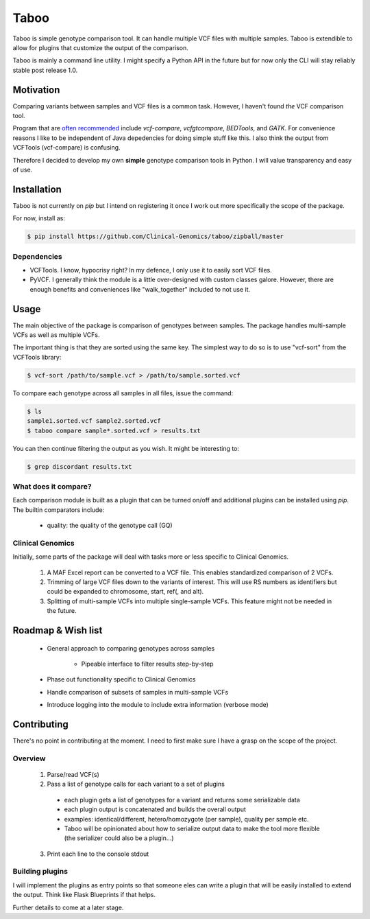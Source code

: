 .. taboo documentation master file, created by
   sphinx-quickstart on Mon Sep 29 02:32:16 2014.
   You can adapt this file completely to your liking, but it should at least
   contain the root `toctree` directive.

Taboo
=======
Taboo is simple genotype comparison tool. It can handle multiple VCF files with multiple samples. Taboo is extendible to allow for plugins that customize the output of the comparison.

Taboo is mainly a command line utility. I might specify a Python API in the future but for now only the CLI will stay reliably stable post release 1.0.


Motivation
------------
Comparing variants between samples and VCF files is a common task. However, I haven't found *the* VCF comparison tool.

Program that are `often recommended <https://www.biostars.org/p/59591/>`_ include *vcf-compare*, *vcfgtcompare*, *BEDTools*, and *GATK*. For convenience reasons I like to be independent of Java depedencies for doing simple stuff like this. I also think the output from VCFTools (vcf-compare) is confusing.

Therefore I decided to develop my own **simple** genotype comparison tools in Python. I will value transparency and easy of use.


Installation
--------------
Taboo is not currently on *pip* but I intend on registering it once I work out more specifically the scope of the package.

For now, install as:

.. code-block:: console

	$ pip install https://github.com/Clinical-Genomics/taboo/zipball/master

Dependencies
~~~~~~~~~~~~~

* VCFTools. I know, hypocrisy right? In my defence, I only use it to easily sort VCF files.

* PyVCF. I generally think the module is a little over-designed with custom classes galore. However, there are enough benefits and conveniences like "walk_together" included to not use it.


Usage
------
The main objective of the package is comparison of genotypes between samples. The package handles multi-sample VCFs as well as multiple VCFs.

The important thing is that they are sorted using the same key. The simplest way to do so is to use "vcf-sort" from the VCFTools library:

.. code-block:: console

	$ vcf-sort /path/to/sample.vcf > /path/to/sample.sorted.vcf

To compare each genotype across all samples in all files, issue the command:

.. code-block:: console

	$ ls
	sample1.sorted.vcf sample2.sorted.vcf
	$ taboo compare sample*.sorted.vcf > results.txt

You can then continue filtering the output as you wish. It might be interesting to:

.. code-block:: console

	$ grep discordant results.txt

What does it compare?
~~~~~~~~~~~~~~~~~~~~~~
Each comparison module is built as a plugin that can be turned on/off and additional plugins can be installed using *pip*. The builtin comparators include:

	- quality: the quality of the genotype call (GQ)

Clinical Genomics
~~~~~~~~~~~~~~~~~~~
Initially, some parts of the package will deal with tasks more or less specific to Clinical Genomics.

	1. A MAF Excel report can be converted to a VCF file. This enables standardized comparison of 2 VCFs.

	2. Trimming of large VCF files down to the variants of interest. This will use RS numbers as identifiers but could be expanded to chromosome, start, ref(, and alt).

	3. Splitting of multi-sample VCFs into multiple single-sample VCFs. This feature might not be needed in the future.


Roadmap & Wish list
---------------------

	- General approach to comparing genotypes across samples

		- Pipeable interface to filter results step-by-step

	- Phase out functionality specific to Clinical Genomics

	- Handle comparison of subsets of samples in multi-sample VCFs

	- Introduce logging into the module to include extra information (verbose mode)


Contributing
--------------
There's no point in contributing at the moment. I need to first make sure I have a grasp on the scope of the project.

Overview
~~~~~~~~~~~

	1. Parse/read VCF(s)
	2. Pass a list of genotype calls for each variant to a set of plugins
	  - each plugin gets a list of genotypes for a variant and returns some serializable data
	  - each plugin output is concatenated and builds the overall output
	  - examples: identical/different, hetero/homozygote (per sample), quality per sample etc.
	  - Taboo will be opinionated about how to serialize output data to make the tool more flexible (the serializer could also be a plugin...)
	3. Print each line to the console stdout

Building plugins
~~~~~~~~~~~~~~~~~
I will implement the plugins as entry points so that someone eles can write a plugin that will be easily installed to extend the output. Think like Flask Blueprints if that helps.

Further details to come at a later stage.
